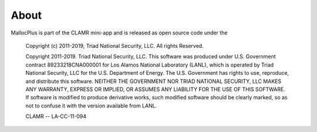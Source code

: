 =====
About
=====

MallocPlus is part of the CLAMR mini-app and is released as open source code under the

    Copyright (c) 2011-2019, Triad National Security, LLC.
    All rights Reserved.
  
    Copyright 2011-2019. Triad National Security, LLC. This software was produced
    under U.S. Government contract 89233218CNA000001 for Los Alamos National
    Laboratory (LANL), which is operated by Triad National Security, LLC
    for the U.S. Department of Energy. The U.S. Government has rights to use,
    reproduce, and distribute this software.  NEITHER THE GOVERNMENT NOR
    TRIAD NATIONAL SECURITY, LLC MAKES ANY WARRANTY, EXPRESS OR IMPLIED, OR
    ASSUMES ANY LIABILITY FOR THE USE OF THIS SOFTWARE.  If software is modified
    to produce derivative works, such modified software should be clearly marked,
    so as not to confuse it with the version available from LANL.
  
    CLAMR -- LA-CC-11-094

